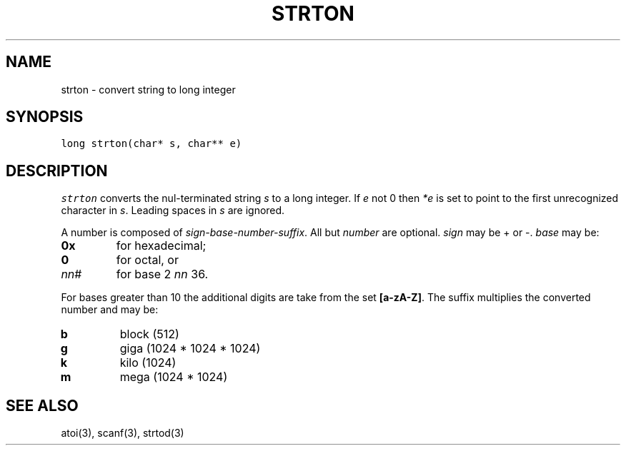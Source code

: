 .de L		\" literal font
.ft 5
.it 1 }N
.if !\\$1 \&\\$1 \\$2 \\$3 \\$4 \\$5 \\$6
..
.de LR
.}S 5 1 \& "\\$1" "\\$2" "\\$3" "\\$4" "\\$5" "\\$6"
..
.de RL
.}S 1 5 \& "\\$1" "\\$2" "\\$3" "\\$4" "\\$5" "\\$6"
..
.de EX		\" start example
.ta 1i 2i 3i 4i 5i 6i
.PP
.RS 
.PD 0
.ft 5
.nf
..
.de EE		\" end example
.fi
.ft
.PD
.RE
.PP
..
.TH STRTON 3
.SH NAME
strton \- convert string to long integer
.SH SYNOPSIS
.L "long strton(char* s, char** e)"
.SH DESCRIPTION
.I strton
converts the nul-terminated string
.I s
to a long integer.
If 
.I e
not 0 then
.I *e
is set to point to the first unrecognized character in
.IR s .
Leading spaces in
.I s
are ignored.
.PP
A number is composed of
.IR sign-base-number-suffix .
All but
.I number
are optional.
.I sign
may be \+ or \-.
.I base 
may be:
.TP
.B 0x
for hexadecimal;
.TP
.B 0
for octal, or
.TP
.IR nn #
for base
2 \(le
.I nn
\(le 36.
.PP
For bases greater than 10 the additional digits are take from the set
.BR [a-zA-Z] .
The suffix multiplies the converted number and may be:
.TP
.B b
block (512)
.TP
.B g
giga (1024 * 1024 * 1024)
.TP
.B k
kilo (1024)
.TP
.B m
mega (1024 * 1024)
.SH "SEE ALSO"
atoi(3), scanf(3), strtod(3)
